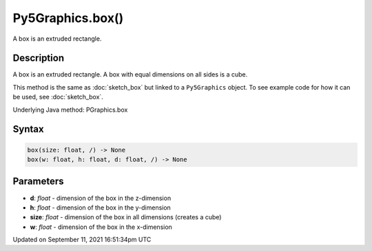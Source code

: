 Py5Graphics.box()
=================

A box is an extruded rectangle.

Description
-----------

A box is an extruded rectangle. A box with equal dimensions on all sides is a cube.

This method is the same as :doc:`sketch_box` but linked to a ``Py5Graphics`` object. To see example code for how it can be used, see :doc:`sketch_box`.

Underlying Java method: PGraphics.box

Syntax
------

.. code:: python

    box(size: float, /) -> None
    box(w: float, h: float, d: float, /) -> None

Parameters
----------

* **d**: `float` - dimension of the box in the z-dimension
* **h**: `float` - dimension of the box in the y-dimension
* **size**: `float` - dimension of the box in all dimensions (creates a cube)
* **w**: `float` - dimension of the box in the x-dimension


Updated on September 11, 2021 16:51:34pm UTC

